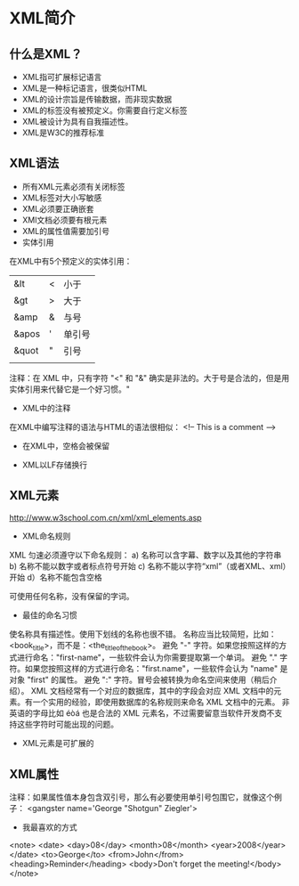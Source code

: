 * XML简介
** 什么是XML？
- XML指可扩展标记语言
- XML是一种标记语言，很类似HTML
- XML的设计宗旨是传输数据，而非现实数据
- XML的标签没有被预定义。你需要自行定义标签
- XML被设计为具有自我描述性。
- XML是W3C的推荐标准

** XML语法
- 所有XML元素必须有关闭标签
- XML标签对大小写敏感
- XML必须要正确嵌套
- XMl文档必须要有根元素
- XML的属性值需要加引号
- 实体引用
在XML中有5个预定义的实体引用：
| &lt   | < | 小于   |
| &gt   | > | 大于   |
| &amp  | & | 与号   |
| &apos | ' | 单引号 |
| &quot | " | 引号   |
|       |   |        |
注释：在 XML 中，只有字符 "<" 和 "&" 确实是非法的。大于号是合法的，但是用实体引用来代替它是一个好习惯。"
- XML中的注释
在XML中编写注释的语法与HTML的语法很相似：
<!-- This is a comment -->
- 在XML中，空格会被保留

- XML以LF存储换行
** XML元素
http://www.w3school.com.cn/xml/xml_elements.asp

- XML命名规则
XML 匀速必须遵守以下命名规则：
 a) 名称可以含字幕、数字以及其他的字符串
b) 名称不能以数字或者标点符号开始
c) 名称不能以字符“xml”（或者XML、xml）开始
d）名称不能包含空格

可使用任何名称，没有保留的字词。
- 最佳的命名习惯
使名称具有描述性。使用下划线的名称也很不错。
名称应当比较简短，比如：<book_title>，而不是：<the_title_of_the_book>。
避免 "-" 字符。如果您按照这样的方式进行命名："first-name"，一些软件会认为你需要提取第一个单词。
避免 "." 字符。如果您按照这样的方式进行命名："first.name"，一些软件会认为 "name" 是对象 "first" 的属性。
避免 ":" 字符。冒号会被转换为命名空间来使用（稍后介绍）。
XML 文档经常有一个对应的数据库，其中的字段会对应 XML 文档中的元素。有一个实用的经验，即使用数据库的名称规则来命名 XML 文档中的元素。
非英语的字母比如 éòá 也是合法的 XML 元素名，不过需要留意当软件开发商不支持这些字符时可能出现的问题。

- XML元素是可扩展的
**  XML属性
注释：如果属性值本身包含双引号，那么有必要使用单引号包围它，就像这个例子：
<gangster name='George "Shotgun" Ziegler'>
- 我最喜欢的方式
<note>
<date>
  <day>08</day>
  <month>08</month>
  <year>2008</year>
</date>
<to>George</to>
<from>John</from>
<heading>Reminder</heading>
<body>Don't forget the meeting!</body>
</note>
